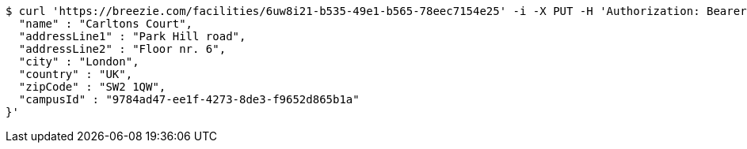[source,bash]
----
$ curl 'https://breezie.com/facilities/6uw8i21-b535-49e1-b565-78eec7154e25' -i -X PUT -H 'Authorization: Bearer: 0b79bab50daca910b000d4f1a2b675d604257e42' -H 'Accept: application/json' -H 'Content-Type: application/json' -d '{
  "name" : "Carltons Court",
  "addressLine1" : "Park Hill road",
  "addressLine2" : "Floor nr. 6",
  "city" : "London",
  "country" : "UK",
  "zipCode" : "SW2 1QW",
  "campusId" : "9784ad47-ee1f-4273-8de3-f9652d865b1a"
}'
----